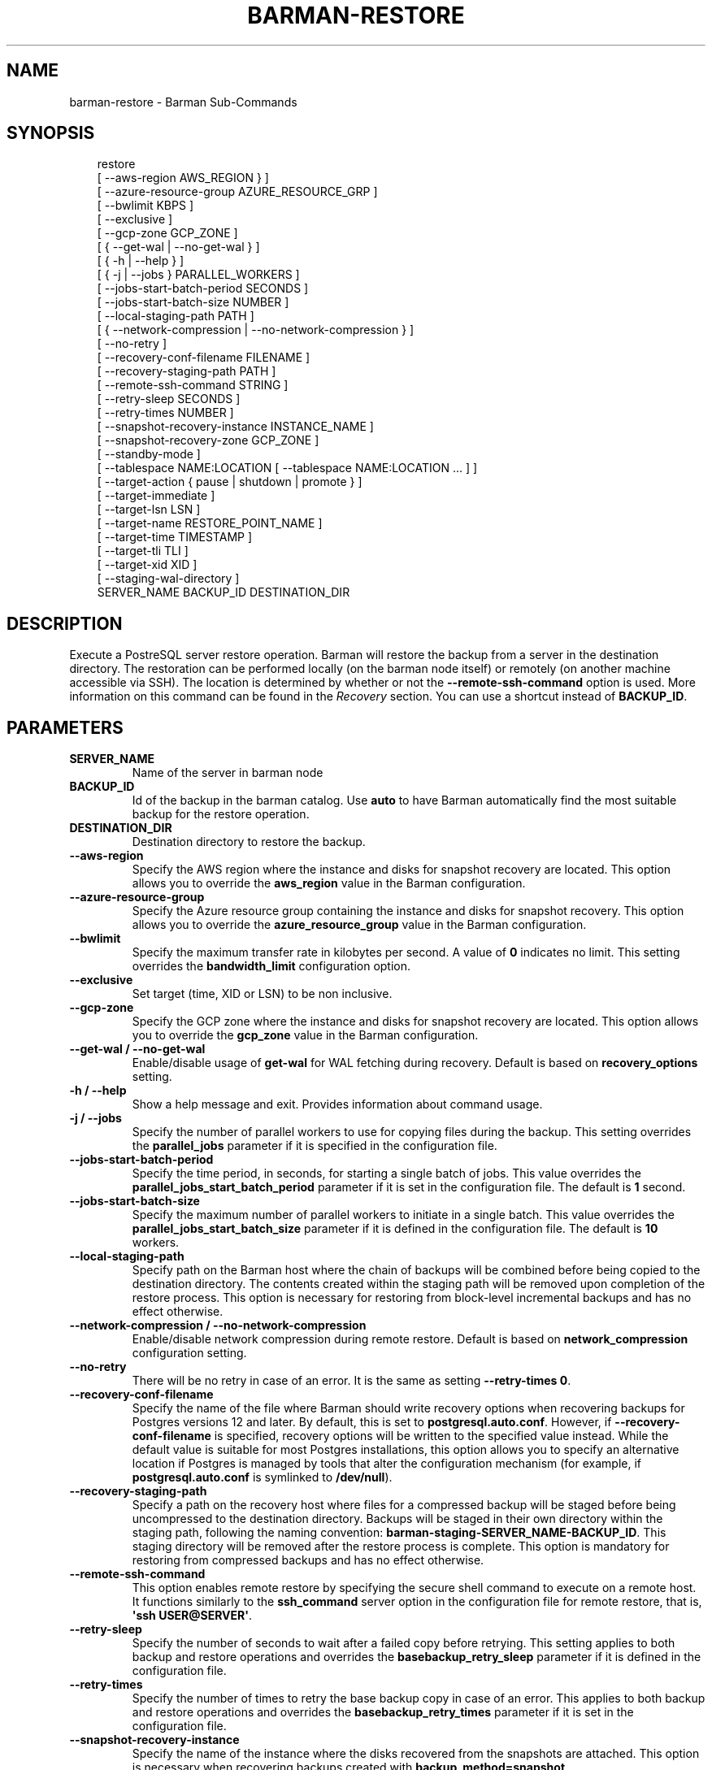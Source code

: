 '\" t
.\" Man page generated from reStructuredText.
.
.
.nr rst2man-indent-level 0
.
.de1 rstReportMargin
\\$1 \\n[an-margin]
level \\n[rst2man-indent-level]
level margin: \\n[rst2man-indent\\n[rst2man-indent-level]]
-
\\n[rst2man-indent0]
\\n[rst2man-indent1]
\\n[rst2man-indent2]
..
.de1 INDENT
.\" .rstReportMargin pre:
. RS \\$1
. nr rst2man-indent\\n[rst2man-indent-level] \\n[an-margin]
. nr rst2man-indent-level +1
.\" .rstReportMargin post:
..
.de UNINDENT
. RE
.\" indent \\n[an-margin]
.\" old: \\n[rst2man-indent\\n[rst2man-indent-level]]
.nr rst2man-indent-level -1
.\" new: \\n[rst2man-indent\\n[rst2man-indent-level]]
.in \\n[rst2man-indent\\n[rst2man-indent-level]]u
..
.TH "BARMAN-RESTORE" "1" "Mar 20, 2025" "3.13" "Barman"
.SH NAME
barman-restore \- Barman Sub-Commands
.SH SYNOPSIS
.INDENT 0.0
.INDENT 3.5
.sp
.EX
restore
    [ \-\-aws\-region AWS_REGION } ]
    [ \-\-azure\-resource\-group AZURE_RESOURCE_GRP ]
    [ \-\-bwlimit KBPS ]
    [ \-\-exclusive ]
    [ \-\-gcp\-zone GCP_ZONE ]
    [ { \-\-get\-wal | \-\-no\-get\-wal } ]
    [ { \-h | \-\-help } ]
    [ { \-j | \-\-jobs } PARALLEL_WORKERS ]
    [ \-\-jobs\-start\-batch\-period SECONDS ]
    [ \-\-jobs\-start\-batch\-size NUMBER ]
    [ \-\-local\-staging\-path PATH ]
    [ { \-\-network\-compression | \-\-no\-network\-compression } ]
    [ \-\-no\-retry ]
    [ \-\-recovery\-conf\-filename FILENAME ]
    [ \-\-recovery\-staging\-path PATH ]
    [ \-\-remote\-ssh\-command STRING ]
    [ \-\-retry\-sleep SECONDS ]
    [ \-\-retry\-times NUMBER ]
    [ \-\-snapshot\-recovery\-instance INSTANCE_NAME ]
    [ \-\-snapshot\-recovery\-zone GCP_ZONE ]
    [ \-\-standby\-mode ]
    [ \-\-tablespace NAME:LOCATION [ \-\-tablespace NAME:LOCATION ... ] ]
    [ \-\-target\-action { pause | shutdown | promote } ]
    [ \-\-target\-immediate ]
    [ \-\-target\-lsn LSN ]
    [ \-\-target\-name RESTORE_POINT_NAME ]
    [ \-\-target\-time TIMESTAMP ]
    [ \-\-target\-tli TLI ]
    [ \-\-target\-xid XID ]
    [ \-\-staging\-wal\-directory ]
    SERVER_NAME BACKUP_ID DESTINATION_DIR
.EE
.UNINDENT
.UNINDENT
.SH DESCRIPTION
.sp
Execute a PostreSQL server restore operation. Barman will restore the backup from a
server in the destination directory. The restoration can be performed locally (on the
barman node itself) or remotely (on another machine accessible via SSH). The location is
determined by whether or not the \fB\-\-remote\-ssh\-command\fP option is used. More
information on this command can be found in the \fI\%Recovery\fP section. You can use a
shortcut instead of \fBBACKUP_ID\fP\&.
.SH PARAMETERS
.INDENT 0.0
.TP
.B \fBSERVER_NAME\fP
Name of the server in barman node
.TP
.B \fBBACKUP_ID\fP
Id of the backup in the barman catalog. Use \fBauto\fP to have Barman automatically
find the most suitable backup for the restore operation.
.TP
.B \fBDESTINATION_DIR\fP
Destination directory to restore the backup.
.TP
.B \fB\-\-aws\-region\fP
Specify the AWS region where the instance and disks for snapshot recovery are
located. This option allows you to override the \fBaws_region\fP value in the Barman
configuration.
.TP
.B \fB\-\-azure\-resource\-group\fP
Specify the Azure resource group containing the instance and disks for snapshot
recovery. This option allows you to override the \fBazure_resource_group\fP value in
the Barman configuration.
.TP
.B \fB\-\-bwlimit\fP
Specify the maximum transfer rate in kilobytes per second. A value of \fB0\fP
indicates no limit. This setting overrides the \fBbandwidth_limit\fP configuration
option.
.TP
.B \fB\-\-exclusive\fP
Set target (time, XID or LSN) to be non inclusive.
.TP
.B \fB\-\-gcp\-zone\fP
Specify the GCP zone where the instance and disks for snapshot recovery are located.
This option allows you to override the \fBgcp_zone\fP value in the Barman
configuration.
.TP
.B \fB\-\-get\-wal\fP / \fB\-\-no\-get\-wal\fP
Enable/disable usage of \fBget\-wal\fP for WAL fetching during recovery. Default is based on
\fBrecovery_options\fP setting.
.TP
.B \fB\-h\fP / \fB\-\-help\fP
Show a help message and exit. Provides information about command usage.
.TP
.B \fB\-j\fP / \fB\-\-jobs\fP
Specify the number of parallel workers to use for copying files during the backup.
This setting overrides the \fBparallel_jobs\fP parameter if it is specified in the
configuration file.
.TP
.B \fB\-\-jobs\-start\-batch\-period\fP
Specify the time period, in seconds, for starting a single batch of jobs. This value
overrides the \fBparallel_jobs_start_batch_period\fP parameter if it is set in the
configuration file. The default is \fB1\fP second.
.TP
.B \fB\-\-jobs\-start\-batch\-size\fP
Specify the maximum number of parallel workers to initiate in a single batch. This
value overrides the \fBparallel_jobs_start_batch_size\fP parameter if it is defined in
the configuration file. The default is \fB10\fP workers.
.TP
.B \fB\-\-local\-staging\-path\fP
Specify path on the Barman host where the chain of backups will be combined before
being copied to the destination directory. The contents created within the staging
path will be removed upon completion of the restore process. This option is
necessary for restoring from block\-level incremental backups and has no effect
otherwise.
.TP
.B \fB\-\-network\-compression\fP / \fB\-\-no\-network\-compression\fP
Enable/disable network compression during remote restore. Default is based on
\fBnetwork_compression\fP configuration setting.
.TP
.B \fB\-\-no\-retry\fP
There will be no retry in case of an error. It is the same as setting
\fB\-\-retry\-times 0\fP\&.
.TP
.B \fB\-\-recovery\-conf\-filename\fP
Specify the name of the file where Barman should write recovery options when
recovering backups for Postgres versions 12 and later. By default, this is set to
\fBpostgresql.auto.conf\fP\&. However, if \fB\-\-recovery\-conf\-filename\fP is specified,
recovery options will be written to the specified value instead. While the default
value is suitable for most Postgres installations, this option allows you to specify
an alternative location if Postgres is managed by tools that alter the configuration
mechanism (for example, if \fBpostgresql.auto.conf\fP is symlinked to \fB/dev/null\fP).
.TP
.B \fB\-\-recovery\-staging\-path\fP
Specify a path on the recovery host where files for a compressed backup will be
staged before being uncompressed to the destination directory. Backups will be
staged in their own directory within the staging path, following the naming
convention: \fBbarman\-staging\-SERVER_NAME\-BACKUP_ID\fP\&. This staging directory will be
removed after the restore process is complete. This option is mandatory for
restoring from compressed backups and has no effect otherwise.
.TP
.B \fB\-\-remote\-ssh\-command\fP
This option enables remote restore by specifying the secure shell command to
execute on a remote host. It functions similarly to the \fBssh_command\fP server
option in the configuration file for remote restore, that is, \fB\(aqssh USER@SERVER\(aq\fP\&.
.TP
.B \fB\-\-retry\-sleep\fP
Specify the number of seconds to wait after a failed copy before retrying. This
setting applies to both backup and restore operations and overrides the
\fBbasebackup_retry_sleep\fP parameter if it is defined in the configuration file.
.TP
.B \fB\-\-retry\-times\fP
Specify the number of times to retry the base backup copy in case of an error. This
applies to both backup and restore operations and overrides the
\fBbasebackup_retry_times\fP parameter if it is set in the configuration file.
.TP
.B \fB\-\-snapshot\-recovery\-instance\fP
Specify the name of the instance where the disks recovered from the snapshots are
attached. This option is necessary when recovering backups created with
\fBbackup_method=snapshot\fP\&.
.TP
.B \fB\-\-snapshot\-recovery\-zone\fP (deprecated)
Zone containing the instance and disks for the snapshot recovery (deprecated:
replaced by \fB\-\-gcp\-zone\fP)
.TP
.B \fB\-\-standby\-mode\fP
Whether to start the Postgres server as a standby.
.TP
.B \fB\-\-tablespace\fP
Specify tablespace relocation rule. \fBNAME\fP is the tablespace name and \fBLOCATION\fP
is the recovery host destination path to restore the tablespace.
.TP
.B \fB\-\-target\-action\fP
Trigger the specified action when the recovery target is reached. This option
requires defining a target along with one of these actions. The possible values are:
.INDENT 7.0
.IP \(bu 2
\fBpause\fP: Once recovery target is reached, the server is started in pause state,
allowing users to inspect the instance
.IP \(bu 2
\fBpromote\fP: Once recovery target is reached, the server will exit the recovery
operation and is promoted as a master.
.IP \(bu 2
\fBshutdown\fP: Once recovery target is reached, the server is shut down.
.UNINDENT
.TP
.B \fB\-\-target\-immediate\fP
Recovery is completed when a consistent state is reached (end of the base backup).
.TP
.B \fB\-\-target\-lsn\fP
Recover to the specified LSN (Log Sequence Number). Requires Postgres 10 or above.
.TP
.B \fB\-\-target\-name\fP
Recover to the specified name of a restore point previously created with the
\fBpg_create_restore_point(name)\fP\&.
.TP
.B \fB\-\-target\-time\fP
Recover to the specified time. Use the format \fBYYYY\-MM\-DD HH:MM:SS.mmm\fP\&.
.TP
.B \fB\-\-target\-tli\fP
Recover the specified timeline. You can use the special values \fBcurrent\fP and
\fBlatest\fP in addition to a numeric timeline ID. For Postgres versions 12 and above,
the default is to recover to the latest timeline in the WAL archive. For Postgres
versions below 12, the default is to recover to the timeline that was current at the
time the backup was taken.
.TP
.B \fB\-\-target\-xid\fP
Recover to the specified transaction ID.
.TP
.B \fB\-\-staging\-wal\-directory\fP
A staging directory on the destination host for WAL files when performing PITR. If
unspecified, it uses a \fBbarman_wal\fP directory inside the destination directory.
.UNINDENT
.SH SHORTCUTS
.sp
Use shortcuts instead of \fBBACKUP_ID\fP\&.
.TS
box center;
l|l.
T{
\fBShortcut\fP
T}	T{
\fBDescription\fP
T}
_
T{
\fBfirst/oldest\fP
T}	T{
Oldest available backup for the server, in chronological order.
T}
_
T{
\fBlast/latest\fP
T}	T{
Most recent available backup for the server, in chronological order.
T}
_
T{
\fBlast\-full/latest\-full\fP
T}	T{
Most recent full backup taken with methods \fBrsync\fP or \fBpostgres\fP\&.
T}
_
T{
\fBlast\-failed\fP
T}	T{
Most recent backup that failed, in chronological order.
T}
.TE
.SH AUTHOR
EnterpriseDB
.SH COPYRIGHT
© Copyright EnterpriseDB UK Limited 2011-2025
.\" Generated by docutils manpage writer.
.
